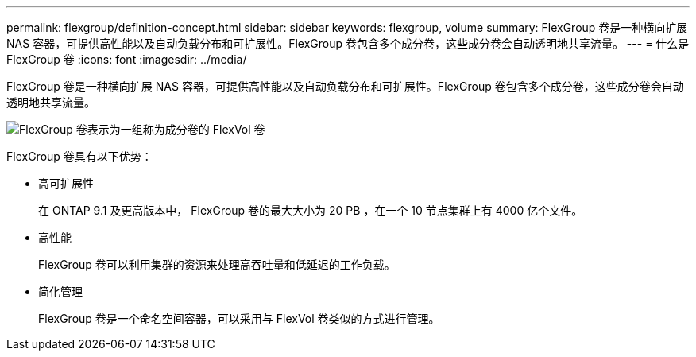 ---
permalink: flexgroup/definition-concept.html 
sidebar: sidebar 
keywords: flexgroup, volume 
summary: FlexGroup 卷是一种横向扩展 NAS 容器，可提供高性能以及自动负载分布和可扩展性。FlexGroup 卷包含多个成分卷，这些成分卷会自动透明地共享流量。 
---
= 什么是 FlexGroup 卷
:icons: font
:imagesdir: ../media/


[role="lead"]
FlexGroup 卷是一种横向扩展 NAS 容器，可提供高性能以及自动负载分布和可扩展性。FlexGroup 卷包含多个成分卷，这些成分卷会自动透明地共享流量。

image::../media/fg-overview-flexgroup.gif[FlexGroup 卷表示为一组称为成分卷的 FlexVol 卷]

FlexGroup 卷具有以下优势：

* 高可扩展性
+
在 ONTAP 9.1 及更高版本中， FlexGroup 卷的最大大小为 20 PB ，在一个 10 节点集群上有 4000 亿个文件。

* 高性能
+
FlexGroup 卷可以利用集群的资源来处理高吞吐量和低延迟的工作负载。

* 简化管理
+
FlexGroup 卷是一个命名空间容器，可以采用与 FlexVol 卷类似的方式进行管理。


